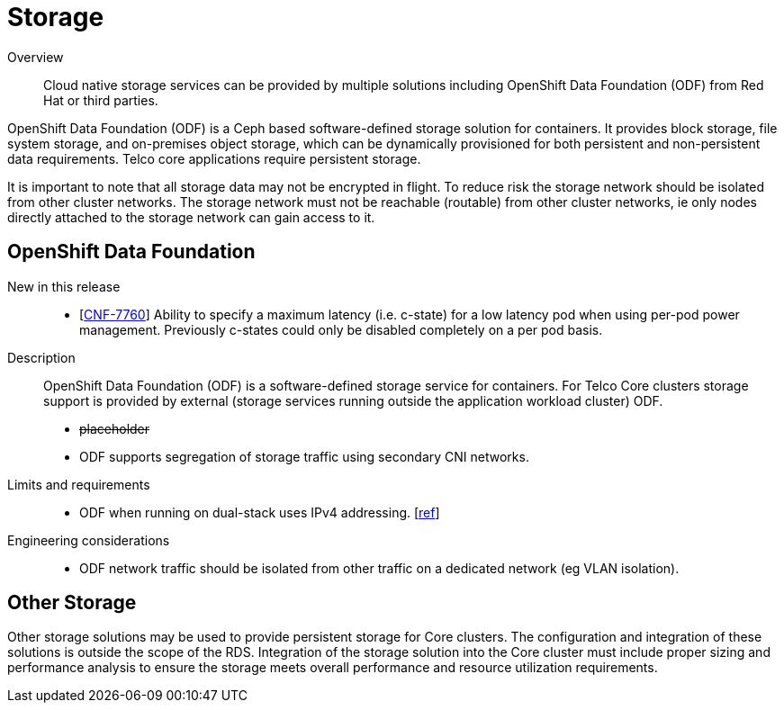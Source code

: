 // Module included in the following assemblies:
//
// * telco_ref_design_specs/ran/telco-core-ref-components.adoc

:_content-type: REFERENCE
[id="telco-core-storage_{context}"]
= Storage

Overview::
Cloud native storage services can be provided by multiple solutions including OpenShift Data Foundation (ODF) from Red Hat or third parties.

OpenShift Data Foundation (ODF) is a Ceph based software-defined storage solution for containers. It provides block storage, file system storage, and on-premises object storage, which can be dynamically provisioned for both persistent and non-persistent data requirements. Telco core applications require persistent storage.

It is important to note that all storage data may not be encrypted in flight. To reduce risk the storage network should be isolated from other cluster networks. The storage network must not be reachable (routable) from other cluster networks, ie only nodes directly attached to the storage network can gain access to it.

== OpenShift Data Foundation
New in this release::
* [https://issues.redhat.com/browse/CNF-7760[CNF-7760]] Ability to specify a maximum latency (i.e. c-state) for a low latency pod when using per-pod power management. Previously c-states could only be disabled completely on a per pod basis.


Description::

OpenShift Data Foundation (ODF) is a software-defined storage service for containers. For Telco Core clusters storage support is provided by external (storage services running outside the application workload cluster) ODF.

* +++<s>+++placeholder+++</s>+++
* ODF supports segregation of storage traffic using secondary CNI networks.

Limits and requirements::
* ODF when running on dual-stack uses IPv4 addressing. [https://access.redhat.com/documentation/en-us/red_hat_openshift_data_foundation/4.13/html-single/4.13_release_notes/index#support_openshift_dual_stack_with_odf_using_ipv4[ref]]


Engineering considerations::
* ODF network traffic should be isolated from other traffic on a dedicated network (eg VLAN isolation).

== Other Storage

Other storage solutions may be used to provide persistent storage for Core clusters. The configuration and integration of these solutions is outside the scope of the RDS. Integration of the storage solution into the Core cluster must include proper sizing and performance analysis to ensure the storage meets overall performance and resource utilization requirements.
